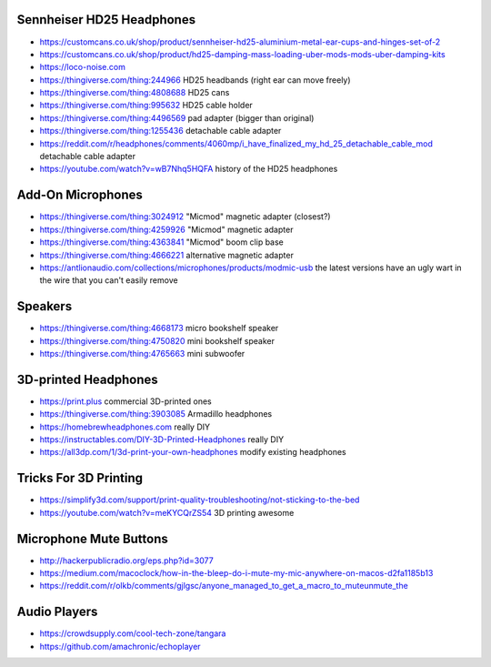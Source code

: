 Sennheiser HD25 Headphones
--------------------------

* https://customcans.co.uk/shop/product/sennheiser-hd25-aluminium-metal-ear-cups-and-hinges-set-of-2
* https://customcans.co.uk/shop/product/hd25-damping-mass-loading-uber-mods-mods-uber-damping-kits
* https://loco-noise.com
* https://thingiverse.com/thing:244966  HD25 headbands (right ear can move freely)
* https://thingiverse.com/thing:4808688  HD25 cans
* https://thingiverse.com/thing:995632  HD25 cable holder
* https://thingiverse.com/thing:4496569  pad adapter (bigger than original)
* https://thingiverse.com/thing:1255436  detachable cable adapter
* https://reddit.com/r/headphones/comments/4060mp/i_have_finalized_my_hd_25_detachable_cable_mod  detachable cable adapter
* https://youtube.com/watch?v=wB7Nhq5HQFA  history of the HD25 headphones


Add-On Microphones
------------------

* https://thingiverse.com/thing:3024912  "Micmod" magnetic adapter (closest?)
* https://thingiverse.com/thing:4259926  "Micmod" magnetic adapter
* https://thingiverse.com/thing:4363841  "Micmod" boom clip base
* https://thingiverse.com/thing:4666221  alternative magnetic adapter
* https://antlionaudio.com/collections/microphones/products/modmic-usb  the latest versions have an ugly wart in the wire that you can't easily remove


Speakers
--------

* https://thingiverse.com/thing:4668173  micro bookshelf speaker
* https://thingiverse.com/thing:4750820  mini bookshelf speaker
* https://thingiverse.com/thing:4765663  mini subwoofer


3D-printed Headphones
---------------------

* https://print.plus  commercial 3D-printed ones
* https://thingiverse.com/thing:3903085  Armadillo headphones
* https://homebrewheadphones.com  really DIY
* https://instructables.com/DIY-3D-Printed-Headphones  really DIY
* https://all3dp.com/1/3d-print-your-own-headphones  modify existing headphones


Tricks For 3D Printing
----------------------

* https://simplify3d.com/support/print-quality-troubleshooting/not-sticking-to-the-bed
* https://youtube.com/watch?v=meKYCQrZS54  3D printing awesome


Microphone Mute Buttons
-----------------------

* http://hackerpublicradio.org/eps.php?id=3077
* https://medium.com/macoclock/how-in-the-bleep-do-i-mute-my-mic-anywhere-on-macos-d2fa1185b13
* https://reddit.com/r/olkb/comments/gjlgsc/anyone_managed_to_get_a_macro_to_muteunmute_the


Audio Players
-------------

* https://crowdsupply.com/cool-tech-zone/tangara
* https://github.com/amachronic/echoplayer
